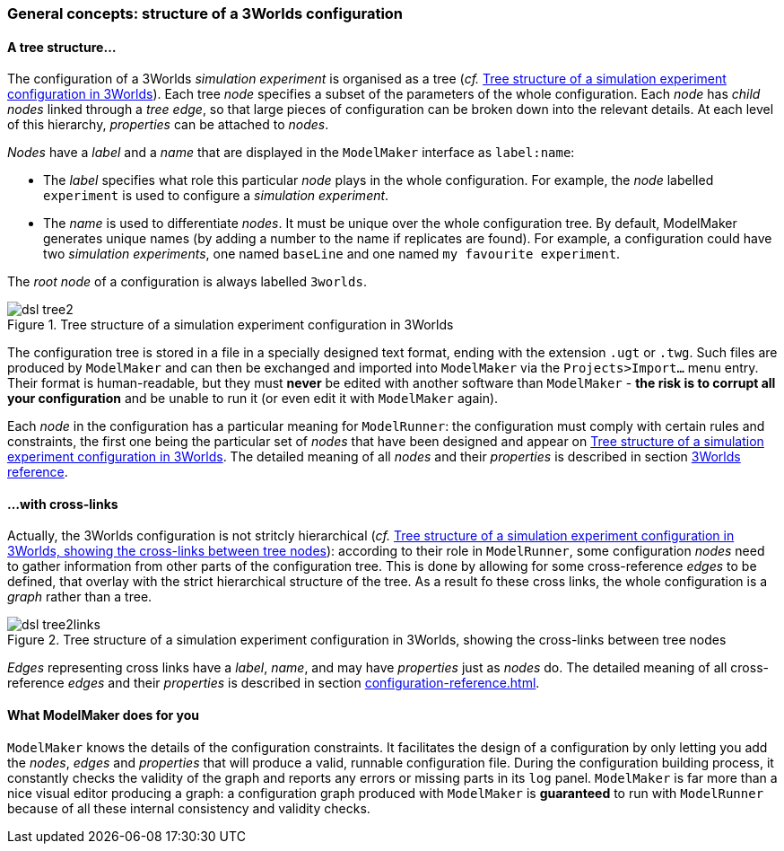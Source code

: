 // author Gignoux 26/6/2018
// raw version

=== General concepts: structure of a 3Worlds configuration

==== A tree structure...


The configuration of a 3Worlds _simulation experiment_ is organised as a tree (_cf._ <<fig-configuration-tree>>). Each tree _node_ specifies a subset of the parameters of the whole configuration. Each _node_ has _child nodes_ linked through a _tree edge_, so that large pieces of configuration can be broken down into the relevant details. At each level of this hierarchy, _properties_ can be attached to _nodes_.

_Nodes_ have a _label_ and a _name_ that are displayed in the `ModelMaker` interface as `label:name`:

*  The _label_ specifies what role this particular _node_ plays in the whole configuration. For example, the _node_ labelled `experiment` is used to configure a _simulation experiment_.
*  The _name_ is used to differentiate _nodes_. It must be unique over the whole configuration tree. By default, ModelMaker generates unique names (by adding a number to the name if replicates are found). For example, a configuration could have two _simulation experiments_, one named `baseLine` and one named `my favourite experiment`.


The _root node_ of a configuration is always labelled `3worlds`.


[#fig-configuration-tree]
.Tree structure of a simulation experiment configuration in 3Worlds
image::dsl-tree2.svg[align="center"]

The configuration tree is stored in a file in a specially designed text format, ending with the extension `.ugt` or `.twg`. Such files are produced by `ModelMaker` and can then be exchanged and imported into `ModelMaker` via the `Projects>Import...` menu entry. Their format is human-readable, but they must *never* be edited with another software than `ModelMaker` - *the risk is to corrupt all your configuration* and be unable to run it (or even edit it with `ModelMaker` again).

Each _node_ in the configuration has a particular meaning for `ModelRunner`: the configuration must comply with certain rules and constraints, the first one being the particular set of _nodes_ that have been designed and appear on <<fig-configuration-tree>>. The detailed meaning of all _nodes_ and their _properties_ is described in section <<truereference-of-3worlds-configuration,3Worlds reference>>.

==== ...with cross-links

Actually, the 3Worlds configuration is not stritcly hierarchical (_cf._ <<fig-configuration-tree2>>): according to their role in `ModelRunner`, some configuration _nodes_ need to gather information from other parts of the configuration tree. This is done by allowing for some cross-reference _edges_ to be defined, that overlay with the strict hierarchical structure of the tree. As a result fo these cross links, the whole configuration is a _graph_ rather than a tree.

[#fig-configuration-tree2]
.Tree structure of a simulation experiment configuration in 3Worlds, showing the cross-links between tree nodes
image::dsl-tree2links.svg[align="center"]

_Edges_ representing cross links have a _label_, _name_, and may have _properties_ just as _nodes_ do. The detailed meaning of all cross-reference _edges_ and their _properties_ is described in section <<configuration-reference.adoc#  >>.


==== What ModelMaker does for you

`ModelMaker` knows the details of the configuration constraints. It facilitates the design of a configuration by only letting you add the _nodes_, _edges_ and _properties_ that will produce a valid, runnable configuration file. During the configuration building process, it constantly checks the validity of the graph and reports any errors or missing parts in its `log` panel. `ModelMaker` is far more than a nice visual editor producing a graph: a configuration graph produced with `ModelMaker` is *guaranteed* to run with `ModelRunner` because of all these internal consistency and validity checks.